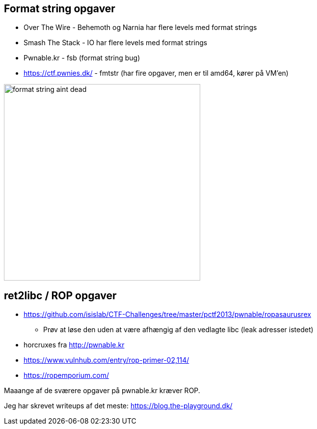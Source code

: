 Format string opgaver
---------------------

* Over The Wire - Behemoth og Narnia har flere levels med format strings
* Smash The Stack - IO har flere levels med format strings
* Pwnable.kr - fsb (format string bug)
* https://ctf.pwnies.dk/ - fmtstr (har fire opgaver, men er til amd64, kører på VM'en)

image::../images/format_string_aint_dead.png[height=400]

ret2libc / ROP opgaver
----------------------

* https://github.com/isislab/CTF-Challenges/tree/master/pctf2013/pwnable/ropasaurusrex
** Prøv at løse den uden at være afhængig af den vedlagte libc (leak adresser istedet)
* horcruxes fra http://pwnable.kr
* https://www.vulnhub.com/entry/rop-primer-02,114/
* https://ropemporium.com/

Maaange af de sværere opgaver på pwnable.kr kræver ROP.

Jeg har skrevet writeups af det meste: https://blog.the-playground.dk/
